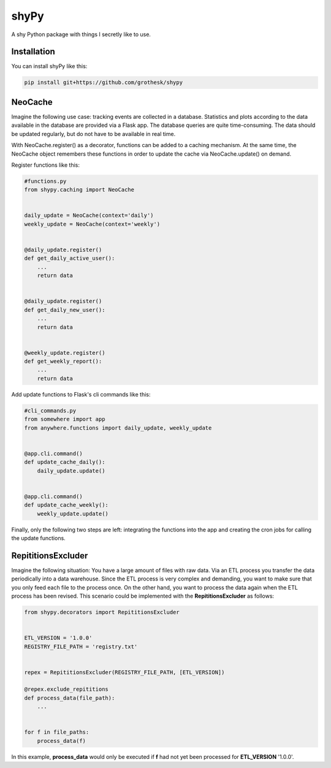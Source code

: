shyPy
=====

.. image:: https://travis-ci.org/grothesk/shyPy.svg?branch=master
    :target: https://travis-ci.org/grothesk/shyPy

A shy Python package with things I secretly like to use.

Installation
------------

You can install shyPy like this:

.. code-block:: bash

    pip install git+https://github.com/grothesk/shypy

NeoCache
--------
Imagine the following use case:
tracking events are collected in a database. Statistics and plots according to the data available in the database are provided via
a Flask app. The database queries are quite time-consuming. The data should be updated regularly, but do not
have to be available in real time.

With NeoCache.register() as a decorator, functions can be added to a caching mechanism. At the same time, the NeoCache object remembers
these functions in order to update the cache via NeoCache.update() on demand.

Register functions like this:

.. code-block:: python

    #functions.py
    from shypy.caching import NeoCache


    daily_update = NeoCache(context='daily')
    weekly_update = NeoCache(context='weekly')


    @daily_update.register()
    def get_daily_active_user():
        ...
        return data


    @daily_update.register()
    def get_daily_new_user():
        ...
        return data


    @weekly_update.register()
    def get_weekly_report():
        ...
        return data


Add update functions to Flask's cli commands like this:

.. code-block:: python

    #cli_commands.py
    from somewhere import app
    from anywhere.functions import daily_update, weekly_update


    @app.cli.command()
    def update_cache_daily():
        daily_update.update()


    @app.cli.command()
    def update_cache_weekly():
        weekly_update.update()

Finally, only the following two steps are left: integrating the functions into the app and creating the cron
jobs for calling the update functions.


RepititionsExcluder
----------

Imagine the following situation: You have a large amount of files with raw data. Via an ETL process you transfer the
data periodically into a data warehouse. Since the ETL process is very complex and demanding, you want to make sure that
you only feed each file to the process once. On the other hand, you want to process the data again when
the ETL process has been revised. This scenario could be implemented with the **RepititionsExcluder** as follows:

.. code-block:: python

    from shypy.decorators import RepititionsExcluder


    ETL_VERSION = '1.0.0'
    REGISTRY_FILE_PATH = 'registry.txt'


    repex = RepititionsExcluder(REGISTRY_FILE_PATH, [ETL_VERSION])

    @repex.exclude_repititions
    def process_data(file_path):
        ...


    for f in file_paths:
        process_data(f)

In this example, **process_data** would only be executed if **f** had not yet been processed for **ETL_VERSION** '1.0.0'.


